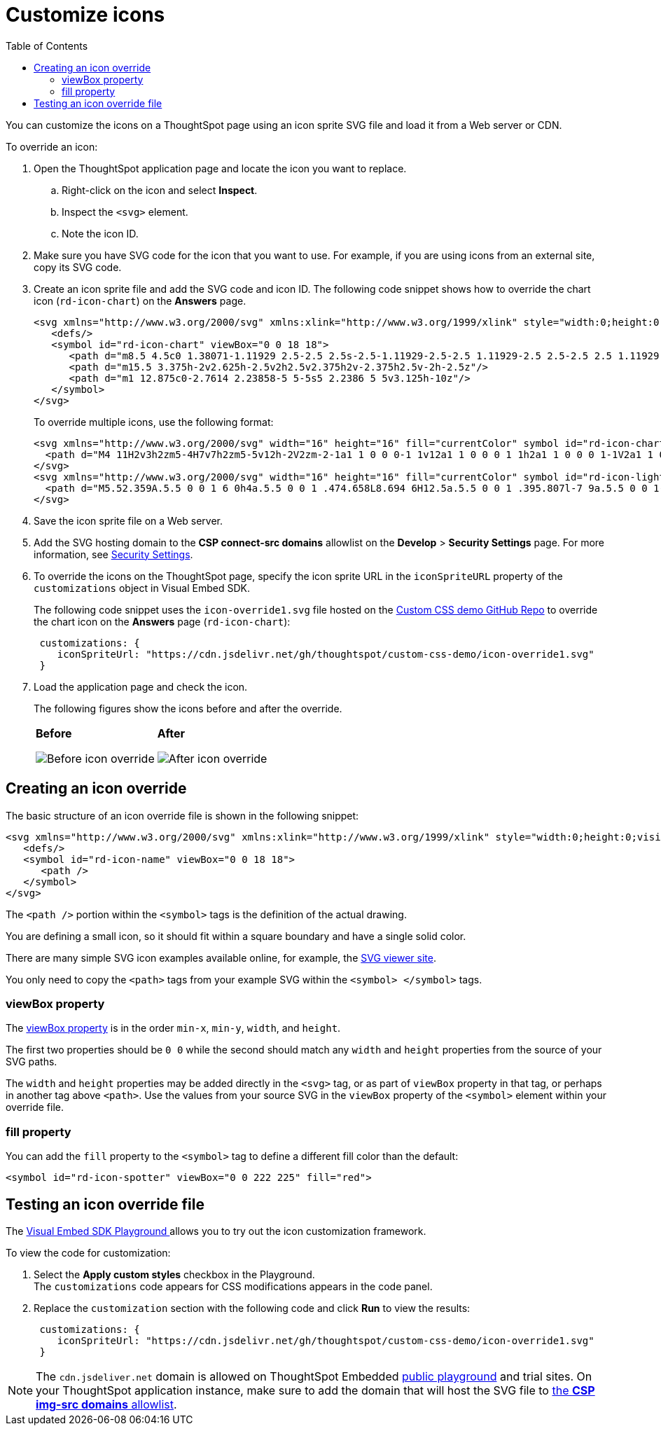 = Customize icons
:toc: true
:toclevels: 2

:page-title: Customize icons
:page-pageid: customize-icons
:page-description: Customize icons displayed on the ThoughtSpot application interface

You can customize the icons on a ThoughtSpot page using an icon sprite SVG file and load it from a Web server or CDN.

To override an icon:

. Open the ThoughtSpot application page and locate the icon you want to replace.
.. Right-click on the icon and select *Inspect*.
.. Inspect the `<svg>` element.
.. Note the icon ID.
. Make sure you have SVG code for the icon that you want to use. For example, if you are using icons from an external site, copy its SVG code.
. Create an icon sprite file and add the SVG code and icon ID. The following code snippet shows how to override the chart icon  (`rd-icon-chart`) on the *Answers* page.
+
[source,HTML]
----
<svg xmlns="http://www.w3.org/2000/svg" xmlns:xlink="http://www.w3.org/1999/xlink" style="width:0;height:0;visibility:hidden;">
   <defs/>
   <symbol id="rd-icon-chart" viewBox="0 0 18 18">
      <path d="m8.5 4.5c0 1.38071-1.11929 2.5-2.5 2.5s-2.5-1.11929-2.5-2.5 1.11929-2.5 2.5-2.5 2.5 1.11929 2.5 2.5z"/>
      <path d="m15.5 3.375h-2v2.625h-2.5v2h2.5v2.375h2v-2.375h2.5v-2h-2.5z"/>
      <path d="m1 12.875c0-2.7614 2.23858-5 5-5s5 2.2386 5 5v3.125h-10z"/>
   </symbol>
</svg>
----
+

To override multiple icons, use the following format:
+
[source,HTML]
----
<svg xmlns="http://www.w3.org/2000/svg" width="16" height="16" fill="currentColor" symbol id="rd-icon-chart" viewBox="0 0 16 16">
  <path d="M4 11H2v3h2zm5-4H7v7h2zm5-5v12h-2V2zm-2-1a1 1 0 0 0-1 1v12a1 1 0 0 0 1 1h2a1 1 0 0 0 1-1V2a1 1 0 0 0-1-1zM6 7a1 1 0 0 1 1-1h2a1 1 0 0 1 1 1v7a1 1 0 0 1-1 1H7a1 1 0 0 1-1-1zm-5 4a1 1 0 0 1 1-1h2a1 1 0 0 1 1 1v3a1 1 0 0 1-1 1H2a1 1 0 0 1-1-1z"/>
</svg>
<svg xmlns="http://www.w3.org/2000/svg" width="16" height="16" fill="currentColor" symbol id="rd-icon-lightning" viewBox="0 0 16 16">
  <path d="M5.52.359A.5.5 0 0 1 6 0h4a.5.5 0 0 1 .474.658L8.694 6H12.5a.5.5 0 0 1 .395.807l-7 9a.5.5 0 0 1-.873-.454L6.823 9.5H3.5a.5.5 0 0 1-.48-.641zM6.374 1 4.168 8.5H7.5a.5.5 0 0 1 .478.647L6.78 13.04 11.478 7H8a.5.5 0 0 1-.474-.658L9.306 1z"/>
</svg>
----

+
. Save the icon sprite file on a Web server.
. Add the SVG hosting domain to the *CSP connect-src domains* allowlist on the *Develop* > *Security Settings* page. For more information, see xref:security-settings.adoc#csp-connect-src[Security Settings].
. To override the icons on the ThoughtSpot page, specify the icon sprite URL in the `iconSpriteURL` property of the `customizations` object in Visual Embed SDK.
+
The following code snippet uses the `icon-override1.svg` file hosted on the link:https://github.com/thoughtspot/custom-css-demo/blob/main/css-variables.css[Custom CSS demo GitHub Repo, window=_blank] to override the chart icon on the *Answers* page (`rd-icon-chart`):
+
[source,JavaScript]
----
 customizations: {
    iconSpriteUrl: "https://cdn.jsdelivr.net/gh/thoughtspot/custom-css-demo/icon-override1.svg"
 }
----
. Load the application page and check the icon.
+
The following figures show the icons before and after the override.
+
[width="100%" cols="6,6"]
|======
a|**Before** +

image::./images/pre-icon-override.png[Before icon override]
a|**After** +

image::./images/post-icon-override.png[After icon override]
|======

== Creating an icon override
The basic structure of an icon override file is shown in the following snippet:

[source,svg]
----
<svg xmlns="http://www.w3.org/2000/svg" xmlns:xlink="http://www.w3.org/1999/xlink" style="width:0;height:0;visibility:hidden;">
   <defs/>
   <symbol id="rd-icon-name" viewBox="0 0 18 18">
      <path />
   </symbol>
</svg>
----

The `<path />` portion within the `<symbol>` tags is the definition of the actual drawing.

You are defining a small icon, so it should fit within a square boundary and have a single solid color.

There are many simple SVG icon examples available online, for example, the link:https://www.svgviewer.dev/[SVG viewer site, window=_blank].

You only need to copy the `<path>` tags from your example SVG within the `<symbol> </symbol>` tags.

=== viewBox property

The link:https://developer.mozilla.org/en-US/docs/Web/SVG/Attribute/viewBox[viewBox property^] is in the order `min-x`, `min-y`, `width`, and `height`.

The first two properties should be `0 0` while the second should match any `width` and `height` properties from the source of your SVG paths.

The `width` and `height` properties may be added directly in the `<svg>` tag, or as part of `viewBox` property in that tag, or perhaps in another tag above `<path>`. Use the values from your source SVG in the `viewBox` property of the `<symbol>` element within your override file.

=== fill property
You can add the `fill` property to the `<symbol>` tag to define a different fill color than the default:

[source,svg]
----
<symbol id="rd-icon-spotter" viewBox="0 0 222 225" fill="red">
----

== Testing an icon override file
The +++<a href="{{previewPrefix}}/playground/search">Visual Embed SDK Playground </a>+++ allows you to try out the icon customization framework.

To view the code for customization:

. Select the *Apply custom styles* checkbox in the Playground. +
The `customizations` code appears for CSS modifications appears in the code panel.
. Replace the `customization` section with the following code and click *Run* to view the results:
+
[source,JavaScript]
----
 customizations: {
    iconSpriteUrl: "https://cdn.jsdelivr.net/gh/thoughtspot/custom-css-demo/icon-override1.svg"
 }
----

[NOTE]
====
The `cdn.jsdeliver.net` domain is allowed on ThoughtSpot Embedded link:https://try-everywhere.thoughtspot.cloud/v2/#/everywhere/playground/search[public playground] and trial sites.
On your ThoughtSpot application instance, make sure to add the domain that will host the SVG file to xref:security-settings.adoc#csp-trusted-domain[the *CSP img-src domains* allowlist].
====
